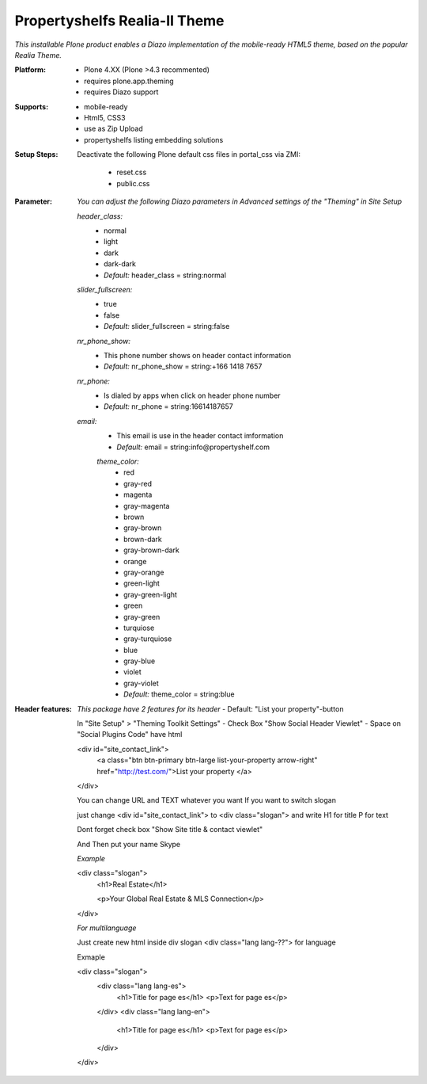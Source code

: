 Propertyshelfs Realia-II Theme
========================================

*This installable Plone product enables a Diazo implementation of the mobile-ready HTML5 theme, based on the popular Realia Theme.*

:Platform:
  * Plone 4.XX (Plone >4.3 recommented)
  * requires plone.app.theming
  * requires Diazo support

:Supports:
  * mobile-ready
  * Html5, CSS3
  * use as Zip Upload
  * propertyshelfs listing embedding solutions

:Setup Steps:
  Deactivate the following Plone default css files in portal_css via ZMI:

      * reset.css
      * public.css

:Parameter:
    *You can adjust the following Diazo parameters in Advanced settings of the "Theming" in Site Setup*

    *header_class:*
        - normal
        - light
        - dark
        - dark-dark
        - *Default:* header_class = string:normal

    *slider_fullscreen:*
        - true
        - false
        - *Default:* slider_fullscreen = string:false

    *nr_phone_show:*
        - This phone number shows on header contact information
        - *Default:* nr_phone_show = string:+166 1418 7657

    *nr_phone:*
        - Is dialed by apps when click on header phone number
        - *Default:* nr_phone = string:16614187657

    *email:*
        - This email is use in the header contact imformation
        - *Default:* email = string:info@propertyshelf.com

	*theme_color:*
	    - red
	    - gray-red
	    - magenta
	    - gray-magenta
	    - brown
	    - gray-brown
	    - brown-dark
	    - gray-brown-dark
	    - orange
	    - gray-orange
	    - green-light
	    - gray-green-light
	    - green
	    - gray-green
	    - turquiose
	    - gray-turquiose
	    - blue
	    - gray-blue
	    - violet
	    - gray-violet
	    - *Default:* theme_color = string:blue

:Header features:

    *This package have 2 features for its header*
    - Default: "List your property"-button

    In "Site Setup" > "Theming Toolkit Settings"
    - Check Box "Show Social Header Viewlet"
    - Space on "Social Plugins Code" have html

    <div id="site_contact_link">
	<a class="btn btn-primary btn-large list-your-property arrow-right" href="http://test.com/">List your property         </a>
    </div>

    You can change URL and TEXT whatever you want
    If you want to switch slogan

    just change <div id="site_contact_link"> to <div class="slogan">
    and write H1 for title P for text

    Dont forget check box "Show Site title & contact viewlet"

    And Then put your name Skype

    *Example*

    <div class="slogan">
	<h1>Real Estate</h1>
	
	<p>Your Global Real Estate & MLS Connection</p>
    </div>

    *For multilanguage* 

    Just create new html inside div slogan <div class="lang lang-??"> for language

    Exmaple

    <div class="slogan">
	<div class="lang lang-es">
             <h1>Title for page es</h1>
	     <p>Text for page es</p>
	</div>
	<div class="lang lang-en">
             <h1>Title for page es</h1>
	     <p>Text for page es</p>
	</div>
    </div>
